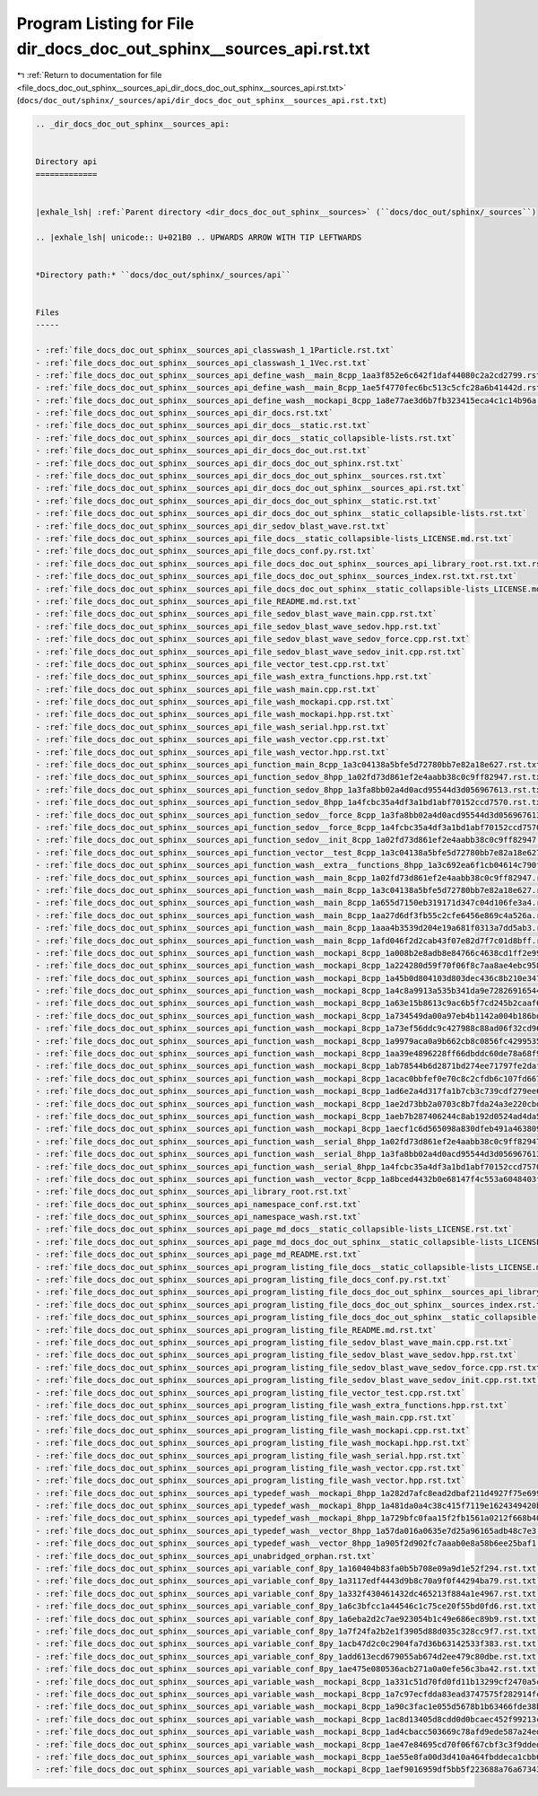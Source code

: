 
.. _program_listing_file_docs_doc_out_sphinx__sources_api_dir_docs_doc_out_sphinx__sources_api.rst.txt:

Program Listing for File dir_docs_doc_out_sphinx__sources_api.rst.txt
=====================================================================

|exhale_lsh| :ref:`Return to documentation for file <file_docs_doc_out_sphinx__sources_api_dir_docs_doc_out_sphinx__sources_api.rst.txt>` (``docs/doc_out/sphinx/_sources/api/dir_docs_doc_out_sphinx__sources_api.rst.txt``)

.. |exhale_lsh| unicode:: U+021B0 .. UPWARDS ARROW WITH TIP LEFTWARDS

.. code-block:: cpp

   .. _dir_docs_doc_out_sphinx__sources_api:
   
   
   Directory api
   =============
   
   
   |exhale_lsh| :ref:`Parent directory <dir_docs_doc_out_sphinx__sources>` (``docs/doc_out/sphinx/_sources``)
   
   .. |exhale_lsh| unicode:: U+021B0 .. UPWARDS ARROW WITH TIP LEFTWARDS
   
   
   *Directory path:* ``docs/doc_out/sphinx/_sources/api``
   
   
   Files
   -----
   
   - :ref:`file_docs_doc_out_sphinx__sources_api_classwash_1_1Particle.rst.txt`
   - :ref:`file_docs_doc_out_sphinx__sources_api_classwash_1_1Vec.rst.txt`
   - :ref:`file_docs_doc_out_sphinx__sources_api_define_wash__main_8cpp_1aa3f852e6c642f1daf44080c2a2cd2799.rst.txt`
   - :ref:`file_docs_doc_out_sphinx__sources_api_define_wash__main_8cpp_1ae5f4770fec6bc513c5cfc28a6b41442d.rst.txt`
   - :ref:`file_docs_doc_out_sphinx__sources_api_define_wash__mockapi_8cpp_1a8e77ae3d6b7fb323415eca4c1c14b96a.rst.txt`
   - :ref:`file_docs_doc_out_sphinx__sources_api_dir_docs.rst.txt`
   - :ref:`file_docs_doc_out_sphinx__sources_api_dir_docs__static.rst.txt`
   - :ref:`file_docs_doc_out_sphinx__sources_api_dir_docs__static_collapsible-lists.rst.txt`
   - :ref:`file_docs_doc_out_sphinx__sources_api_dir_docs_doc_out.rst.txt`
   - :ref:`file_docs_doc_out_sphinx__sources_api_dir_docs_doc_out_sphinx.rst.txt`
   - :ref:`file_docs_doc_out_sphinx__sources_api_dir_docs_doc_out_sphinx__sources.rst.txt`
   - :ref:`file_docs_doc_out_sphinx__sources_api_dir_docs_doc_out_sphinx__sources_api.rst.txt`
   - :ref:`file_docs_doc_out_sphinx__sources_api_dir_docs_doc_out_sphinx__static.rst.txt`
   - :ref:`file_docs_doc_out_sphinx__sources_api_dir_docs_doc_out_sphinx__static_collapsible-lists.rst.txt`
   - :ref:`file_docs_doc_out_sphinx__sources_api_dir_sedov_blast_wave.rst.txt`
   - :ref:`file_docs_doc_out_sphinx__sources_api_file_docs__static_collapsible-lists_LICENSE.md.rst.txt`
   - :ref:`file_docs_doc_out_sphinx__sources_api_file_docs_conf.py.rst.txt`
   - :ref:`file_docs_doc_out_sphinx__sources_api_file_docs_doc_out_sphinx__sources_api_library_root.rst.txt.rst.txt`
   - :ref:`file_docs_doc_out_sphinx__sources_api_file_docs_doc_out_sphinx__sources_index.rst.txt.rst.txt`
   - :ref:`file_docs_doc_out_sphinx__sources_api_file_docs_doc_out_sphinx__static_collapsible-lists_LICENSE.md.rst.txt`
   - :ref:`file_docs_doc_out_sphinx__sources_api_file_README.md.rst.txt`
   - :ref:`file_docs_doc_out_sphinx__sources_api_file_sedov_blast_wave_main.cpp.rst.txt`
   - :ref:`file_docs_doc_out_sphinx__sources_api_file_sedov_blast_wave_sedov.hpp.rst.txt`
   - :ref:`file_docs_doc_out_sphinx__sources_api_file_sedov_blast_wave_sedov_force.cpp.rst.txt`
   - :ref:`file_docs_doc_out_sphinx__sources_api_file_sedov_blast_wave_sedov_init.cpp.rst.txt`
   - :ref:`file_docs_doc_out_sphinx__sources_api_file_vector_test.cpp.rst.txt`
   - :ref:`file_docs_doc_out_sphinx__sources_api_file_wash_extra_functions.hpp.rst.txt`
   - :ref:`file_docs_doc_out_sphinx__sources_api_file_wash_main.cpp.rst.txt`
   - :ref:`file_docs_doc_out_sphinx__sources_api_file_wash_mockapi.cpp.rst.txt`
   - :ref:`file_docs_doc_out_sphinx__sources_api_file_wash_mockapi.hpp.rst.txt`
   - :ref:`file_docs_doc_out_sphinx__sources_api_file_wash_serial.hpp.rst.txt`
   - :ref:`file_docs_doc_out_sphinx__sources_api_file_wash_vector.cpp.rst.txt`
   - :ref:`file_docs_doc_out_sphinx__sources_api_file_wash_vector.hpp.rst.txt`
   - :ref:`file_docs_doc_out_sphinx__sources_api_function_main_8cpp_1a3c04138a5bfe5d72780bb7e82a18e627.rst.txt`
   - :ref:`file_docs_doc_out_sphinx__sources_api_function_sedov_8hpp_1a02fd73d861ef2e4aabb38c0c9ff82947.rst.txt`
   - :ref:`file_docs_doc_out_sphinx__sources_api_function_sedov_8hpp_1a3fa8bb02a4d0acd95544d3d056967613.rst.txt`
   - :ref:`file_docs_doc_out_sphinx__sources_api_function_sedov_8hpp_1a4fcbc35a4df3a1bd1abf70152ccd7570.rst.txt`
   - :ref:`file_docs_doc_out_sphinx__sources_api_function_sedov__force_8cpp_1a3fa8bb02a4d0acd95544d3d056967613.rst.txt`
   - :ref:`file_docs_doc_out_sphinx__sources_api_function_sedov__force_8cpp_1a4fcbc35a4df3a1bd1abf70152ccd7570.rst.txt`
   - :ref:`file_docs_doc_out_sphinx__sources_api_function_sedov__init_8cpp_1a02fd73d861ef2e4aabb38c0c9ff82947.rst.txt`
   - :ref:`file_docs_doc_out_sphinx__sources_api_function_vector__test_8cpp_1a3c04138a5bfe5d72780bb7e82a18e627.rst.txt`
   - :ref:`file_docs_doc_out_sphinx__sources_api_function_wash__extra__functions_8hpp_1a3c692ea6f1cb04614c790fd4b9dc34ba.rst.txt`
   - :ref:`file_docs_doc_out_sphinx__sources_api_function_wash__main_8cpp_1a02fd73d861ef2e4aabb38c0c9ff82947.rst.txt`
   - :ref:`file_docs_doc_out_sphinx__sources_api_function_wash__main_8cpp_1a3c04138a5bfe5d72780bb7e82a18e627.rst.txt`
   - :ref:`file_docs_doc_out_sphinx__sources_api_function_wash__main_8cpp_1a655d7150eb319171d347c04d106fe3a4.rst.txt`
   - :ref:`file_docs_doc_out_sphinx__sources_api_function_wash__main_8cpp_1aa27d6df3fb55c2cfe6456e869c4a526a.rst.txt`
   - :ref:`file_docs_doc_out_sphinx__sources_api_function_wash__main_8cpp_1aaa4b3539d204e19a681f0313a7dd5ab3.rst.txt`
   - :ref:`file_docs_doc_out_sphinx__sources_api_function_wash__main_8cpp_1afd046f2d2cab43f07e82d7f7c01d8bff.rst.txt`
   - :ref:`file_docs_doc_out_sphinx__sources_api_function_wash__mockapi_8cpp_1a008b2e8adb8e84766c4638cd1ff2e99f.rst.txt`
   - :ref:`file_docs_doc_out_sphinx__sources_api_function_wash__mockapi_8cpp_1a224280d59f70f06f8c7aa8ae4ebc9583.rst.txt`
   - :ref:`file_docs_doc_out_sphinx__sources_api_function_wash__mockapi_8cpp_1a45b0d804103d803dec436c8b210e3479.rst.txt`
   - :ref:`file_docs_doc_out_sphinx__sources_api_function_wash__mockapi_8cpp_1a4c8a9913a535b341da9e72826916544b.rst.txt`
   - :ref:`file_docs_doc_out_sphinx__sources_api_function_wash__mockapi_8cpp_1a63e15b8613c9ac6b5f7cd245b2caaf67.rst.txt`
   - :ref:`file_docs_doc_out_sphinx__sources_api_function_wash__mockapi_8cpp_1a734549da00a97eb4b1142a004b186bd3.rst.txt`
   - :ref:`file_docs_doc_out_sphinx__sources_api_function_wash__mockapi_8cpp_1a73ef56ddc9c427988c88ad06f32cd96b.rst.txt`
   - :ref:`file_docs_doc_out_sphinx__sources_api_function_wash__mockapi_8cpp_1a9979aca0a9b662cb8c0856fc42995355.rst.txt`
   - :ref:`file_docs_doc_out_sphinx__sources_api_function_wash__mockapi_8cpp_1aa39e4896228ff66dbddc60de78a68f98.rst.txt`
   - :ref:`file_docs_doc_out_sphinx__sources_api_function_wash__mockapi_8cpp_1ab78544b6d2871bd274ee71797fe2dafa.rst.txt`
   - :ref:`file_docs_doc_out_sphinx__sources_api_function_wash__mockapi_8cpp_1acac0bbfef0e70c8c2cfdb6c107fd6672.rst.txt`
   - :ref:`file_docs_doc_out_sphinx__sources_api_function_wash__mockapi_8cpp_1ad6e2a4d317fa1b7cb3c739cdf279ee65.rst.txt`
   - :ref:`file_docs_doc_out_sphinx__sources_api_function_wash__mockapi_8cpp_1ae2d73bb2a0703c8b7fda24a3e220cbd6.rst.txt`
   - :ref:`file_docs_doc_out_sphinx__sources_api_function_wash__mockapi_8cpp_1aeb7b287406244c8ab192d0524ad4da5b.rst.txt`
   - :ref:`file_docs_doc_out_sphinx__sources_api_function_wash__mockapi_8cpp_1aecf1c6d565098a830dfeb491a4638093.rst.txt`
   - :ref:`file_docs_doc_out_sphinx__sources_api_function_wash__serial_8hpp_1a02fd73d861ef2e4aabb38c0c9ff82947.rst.txt`
   - :ref:`file_docs_doc_out_sphinx__sources_api_function_wash__serial_8hpp_1a3fa8bb02a4d0acd95544d3d056967613.rst.txt`
   - :ref:`file_docs_doc_out_sphinx__sources_api_function_wash__serial_8hpp_1a4fcbc35a4df3a1bd1abf70152ccd7570.rst.txt`
   - :ref:`file_docs_doc_out_sphinx__sources_api_function_wash__vector_8cpp_1a8bced4432b0e68147f4c553a6048403f.rst.txt`
   - :ref:`file_docs_doc_out_sphinx__sources_api_library_root.rst.txt`
   - :ref:`file_docs_doc_out_sphinx__sources_api_namespace_conf.rst.txt`
   - :ref:`file_docs_doc_out_sphinx__sources_api_namespace_wash.rst.txt`
   - :ref:`file_docs_doc_out_sphinx__sources_api_page_md_docs__static_collapsible-lists_LICENSE.rst.txt`
   - :ref:`file_docs_doc_out_sphinx__sources_api_page_md_docs_doc_out_sphinx__static_collapsible-lists_LICENSE.rst.txt`
   - :ref:`file_docs_doc_out_sphinx__sources_api_page_md_README.rst.txt`
   - :ref:`file_docs_doc_out_sphinx__sources_api_program_listing_file_docs__static_collapsible-lists_LICENSE.md.rst.txt`
   - :ref:`file_docs_doc_out_sphinx__sources_api_program_listing_file_docs_conf.py.rst.txt`
   - :ref:`file_docs_doc_out_sphinx__sources_api_program_listing_file_docs_doc_out_sphinx__sources_api_library_root.rst.txt.rst.txt`
   - :ref:`file_docs_doc_out_sphinx__sources_api_program_listing_file_docs_doc_out_sphinx__sources_index.rst.txt.rst.txt`
   - :ref:`file_docs_doc_out_sphinx__sources_api_program_listing_file_docs_doc_out_sphinx__static_collapsible-lists_LICENSE.md.rst.txt`
   - :ref:`file_docs_doc_out_sphinx__sources_api_program_listing_file_README.md.rst.txt`
   - :ref:`file_docs_doc_out_sphinx__sources_api_program_listing_file_sedov_blast_wave_main.cpp.rst.txt`
   - :ref:`file_docs_doc_out_sphinx__sources_api_program_listing_file_sedov_blast_wave_sedov.hpp.rst.txt`
   - :ref:`file_docs_doc_out_sphinx__sources_api_program_listing_file_sedov_blast_wave_sedov_force.cpp.rst.txt`
   - :ref:`file_docs_doc_out_sphinx__sources_api_program_listing_file_sedov_blast_wave_sedov_init.cpp.rst.txt`
   - :ref:`file_docs_doc_out_sphinx__sources_api_program_listing_file_vector_test.cpp.rst.txt`
   - :ref:`file_docs_doc_out_sphinx__sources_api_program_listing_file_wash_extra_functions.hpp.rst.txt`
   - :ref:`file_docs_doc_out_sphinx__sources_api_program_listing_file_wash_main.cpp.rst.txt`
   - :ref:`file_docs_doc_out_sphinx__sources_api_program_listing_file_wash_mockapi.cpp.rst.txt`
   - :ref:`file_docs_doc_out_sphinx__sources_api_program_listing_file_wash_mockapi.hpp.rst.txt`
   - :ref:`file_docs_doc_out_sphinx__sources_api_program_listing_file_wash_serial.hpp.rst.txt`
   - :ref:`file_docs_doc_out_sphinx__sources_api_program_listing_file_wash_vector.cpp.rst.txt`
   - :ref:`file_docs_doc_out_sphinx__sources_api_program_listing_file_wash_vector.hpp.rst.txt`
   - :ref:`file_docs_doc_out_sphinx__sources_api_typedef_wash__mockapi_8hpp_1a282d7afc8ead2dbaf211d4927f75e699.rst.txt`
   - :ref:`file_docs_doc_out_sphinx__sources_api_typedef_wash__mockapi_8hpp_1a481da0a4c38c415f7119e1624349420b.rst.txt`
   - :ref:`file_docs_doc_out_sphinx__sources_api_typedef_wash__mockapi_8hpp_1a729bfc0faa15f2fb1561a0212f668b40.rst.txt`
   - :ref:`file_docs_doc_out_sphinx__sources_api_typedef_wash__vector_8hpp_1a57da016a0635e7d25a96165adb48c7e3.rst.txt`
   - :ref:`file_docs_doc_out_sphinx__sources_api_typedef_wash__vector_8hpp_1a905f2d902fc7aaab0e8a58b6ee25baf1.rst.txt`
   - :ref:`file_docs_doc_out_sphinx__sources_api_unabridged_orphan.rst.txt`
   - :ref:`file_docs_doc_out_sphinx__sources_api_variable_conf_8py_1a160404b83fa0b5b708e09a9d1e52f294.rst.txt`
   - :ref:`file_docs_doc_out_sphinx__sources_api_variable_conf_8py_1a3117edf4443d9b8c70a9f0f44294ba79.rst.txt`
   - :ref:`file_docs_doc_out_sphinx__sources_api_variable_conf_8py_1a332f430461432dc465213f884a1e4967.rst.txt`
   - :ref:`file_docs_doc_out_sphinx__sources_api_variable_conf_8py_1a6c3bfcc1a44546c1c75ce20f55bd0fd6.rst.txt`
   - :ref:`file_docs_doc_out_sphinx__sources_api_variable_conf_8py_1a6eba2d2c7ae923054b1c49e686ec89b9.rst.txt`
   - :ref:`file_docs_doc_out_sphinx__sources_api_variable_conf_8py_1a7f24fa2b2e1f3905d88d035c328cc9f7.rst.txt`
   - :ref:`file_docs_doc_out_sphinx__sources_api_variable_conf_8py_1acb47d2c0c2904fa7d36b63142533f383.rst.txt`
   - :ref:`file_docs_doc_out_sphinx__sources_api_variable_conf_8py_1add613ecd679055ab674d2ee479c80dbe.rst.txt`
   - :ref:`file_docs_doc_out_sphinx__sources_api_variable_conf_8py_1ae475e080536acb271a0a0efe56c3ba42.rst.txt`
   - :ref:`file_docs_doc_out_sphinx__sources_api_variable_wash__mockapi_8cpp_1a331c51d70fd0fd11b13299cf2470a5ca.rst.txt`
   - :ref:`file_docs_doc_out_sphinx__sources_api_variable_wash__mockapi_8cpp_1a7c97ecfdda83ead3747575f282914fc7.rst.txt`
   - :ref:`file_docs_doc_out_sphinx__sources_api_variable_wash__mockapi_8cpp_1a90c3fac1e055d5678b1b63466fde38bc.rst.txt`
   - :ref:`file_docs_doc_out_sphinx__sources_api_variable_wash__mockapi_8cpp_1ac8d13405d8cdd0d0bcaec452f99213c0.rst.txt`
   - :ref:`file_docs_doc_out_sphinx__sources_api_variable_wash__mockapi_8cpp_1ad4cbacc503669c78afd9ede587a24edd.rst.txt`
   - :ref:`file_docs_doc_out_sphinx__sources_api_variable_wash__mockapi_8cpp_1ae47e84695cd70f06f67cbf3c3f9ddedb.rst.txt`
   - :ref:`file_docs_doc_out_sphinx__sources_api_variable_wash__mockapi_8cpp_1ae55e8fa00d3d410a464fbddeca1cbb68.rst.txt`
   - :ref:`file_docs_doc_out_sphinx__sources_api_variable_wash__mockapi_8cpp_1aef9016959df5bb5f223688a76a673430.rst.txt`
   
   

